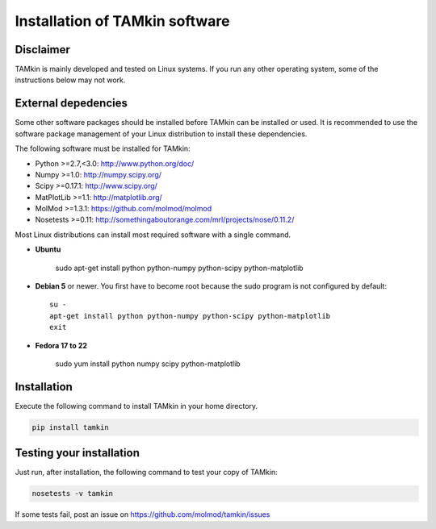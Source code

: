 Installation of TAMkin software
###############################


Disclaimer
==========

TAMkin is mainly developed and tested on Linux systems. If you run any other
operating system, some of the instructions below may not work.


External depedencies
====================

Some other software packages should be installed before TAMkin can be installed
or used. It is recommended to use the software package management of your Linux
distribution to install these dependencies.

The following software must be installed for TAMkin:

* Python >=2.7,<3.0: http://www.python.org/doc/
* Numpy >=1.0: http://numpy.scipy.org/
* Scipy >=0.17.1: http://www.scipy.org/
* MatPlotLib >=1.1: http://matplotlib.org/
* MolMod >=1.3.1: https://github.com/molmod/molmod
* Nosetests >=0.11: http://somethingaboutorange.com/mrl/projects/nose/0.11.2/

Most Linux distributions can install most required software with a single command.

* **Ubuntu**

    sudo apt-get install python python-numpy python-scipy python-matplotlib

* **Debian 5** or newer. You first have to become root because the sudo program is not
  configured by default::

    su -
    apt-get install python python-numpy python-scipy python-matplotlib
    exit

* **Fedora 17 to 22**

    sudo yum install python numpy scipy python-matplotlib


Installation
============

Execute the following command to install TAMkin in your home directory.

.. code:: bash

    pip install tamkin


Testing your installation
=========================

Just run, after installation, the following command to test your copy of TAMkin:

.. code:: bash

    nosetests -v tamkin

If some tests fail, post an issue on https://github.com/molmod/tamkin/issues
